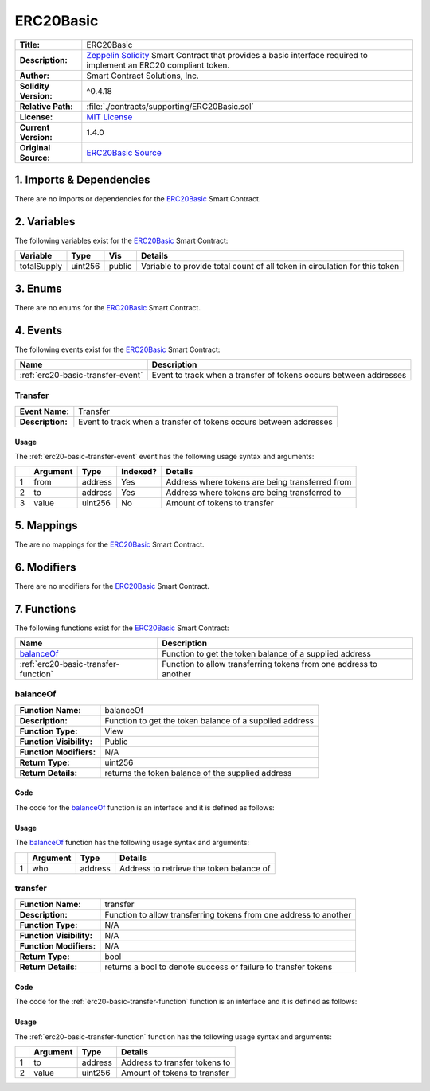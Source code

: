 .. ------------------------------------------------------------------------------------------------
.. ERC20BASIC
.. ------------------------------------------------------------------------------------------------

.. _erc20-basic:

ERC20Basic
---------------------------------------

+-----------------------+-------------------------------------------------------------------------+
| **Title:**            | ERC20Basic                                                              |
+-----------------------+-------------------------------------------------------------------------+
| **Description:**      | `Zeppelin Solidity`_ Smart Contract that provides a basic interface     |
|                       | required to implement an ERC20 compliant token.                         |
+-----------------------+-------------------------------------------------------------------------+
| **Author:**           | Smart Contract Solutions, Inc.                                          |
+-----------------------+-------------------------------------------------------------------------+
| **Solidity Version:** | ^0.4.18                                                                 |
+-----------------------+-------------------------------------------------------------------------+
| **Relative Path:**    | :file:`./contracts/supporting/ERC20Basic.sol`                           |
+-----------------------+-------------------------------------------------------------------------+
| **License:**          | `MIT License`_                                                          |
+-----------------------+-------------------------------------------------------------------------+
| **Current Version:**  | 1.4.0                                                                   |
+-----------------------+-------------------------------------------------------------------------+
| **Original Source:**  | `ERC20Basic Source`_                                                    |
+-----------------------+-------------------------------------------------------------------------+

.. ------------------------------------------------------------------------------------------------

.. _erc20-basic-imports:

1. Imports & Dependencies
~~~~~~~~~~~~~~~~~~~~~~~~~~~~~~~~~~~~~~~

There are no imports or dependencies for the `ERC20Basic`_ Smart Contract.

.. ------------------------------------------------------------------------------------------------

.. _erc20-basic-variables:

2. Variables
~~~~~~~~~~~~~~~~~~~~~~~~~~~~~~~~~~~~~~~

The following variables exist for the `ERC20Basic`_ Smart Contract:

+--------------+----------+---------+-------------------------------------------------------------+
| **Variable** | **Type** | **Vis** | **Details**                                                 |
+--------------+----------+---------+-------------------------------------------------------------+
| totalSupply  | uint256  |  public | Variable to provide total count of all token in circulation |
|              |          |         | for this token                                              |
+--------------+----------+---------+-------------------------------------------------------------+

.. ------------------------------------------------------------------------------------------------

.. _erc20-basic-enums:

3. Enums
~~~~~~~~~~~~~~~~~~~~~~~~~~~~~~~~~~~~~~~

There are no enums for the `ERC20Basic`_ Smart Contract.

.. ------------------------------------------------------------------------------------------------

.. _erc20-basic-events:

4. Events
~~~~~~~~~~~~~~~~~~~~~~~~~~~~~~~~~~~~~~~

The following events exist for the `ERC20Basic`_ Smart Contract:

+-----------------------------------+-------------------------------------------------------------+
| **Name**                          | **Description**                                             |
+-----------------------------------+-------------------------------------------------------------+
| :ref:`erc20-basic-transfer-event` | Event to track when a transfer of tokens occurs between     |
|                                   | addresses                                                   |
+-----------------------------------+-------------------------------------------------------------+

.. ------------------------------------------------------------------------------------------------

.. _erc20-basic-transfer-event:

Transfer
'''''''''''''''''''''

+------------------+------------------------------------------------------------------------------+
| **Event Name:**  | Transfer                                                                     |
+------------------+------------------------------------------------------------------------------+
| **Description:** | Event to track when a transfer of tokens occurs between addresses            |
+------------------+------------------------------------------------------------------------------+

Usage
^^^^^^^^^^^^^^^^^^^^^

The :ref:`erc20-basic-transfer-event` event has the following usage syntax and arguments:

+---+--------------+----------+--------------+----------------------------------------------------+
|   | **Argument** | **Type** | **Indexed?** | **Details**                                        |
+---+--------------+----------+--------------+----------------------------------------------------+
| 1 |  from        | address  | Yes          | Address where tokens are being transferred from    |
+---+--------------+----------+--------------+----------------------------------------------------+
| 2 |  to          | address  | Yes          | Address where tokens are being transferred to      |
+---+--------------+----------+--------------+----------------------------------------------------+
| 3 |  value       | uint256  | No           | Amount of tokens to transfer                       |
+---+--------------+----------+--------------+----------------------------------------------------+

.. code-block:: c
    :caption: **Transfer Usage Example**

    Transfer(0x123456789abcdefghijklmnopqrstuvwxyz98765, 
             0x123456789abcdefghijklmnopqrstuvwxyz12345, 
             100);

.. ------------------------------------------------------------------------------------------------

.. _erc20-basic-mappings:

5. Mappings
~~~~~~~~~~~~~~~~~~~~~~~~~~~~~~~~~~~~~~~

The are no mappings for the `ERC20Basic`_ Smart Contract.

.. ------------------------------------------------------------------------------------------------

.. _erc20-basic-modifiers:

6. Modifiers
~~~~~~~~~~~~~~~~~~~~~~~~~~~~~~~~~~~~~~~

There are no modifiers for the `ERC20Basic`_ Smart Contract.

.. ------------------------------------------------------------------------------------------------

.. _erc20-basic-functions:

7. Functions
~~~~~~~~~~~~~~~~~~~~~~~~~~~~~~~~~~~~~~~

The following functions exist for the `ERC20Basic`_ Smart Contract:

+--------------------------------------+----------------------------------------------------------+
| **Name**                             | **Description**                                          |
+--------------------------------------+----------------------------------------------------------+
| `balanceOf`_                         | Function to get the token balance of a supplied address  |
+--------------------------------------+----------------------------------------------------------+
| :ref:`erc20-basic-transfer-function` | Function to allow transferring tokens from one address   | 
|                                      | to another                                               |
+--------------------------------------+----------------------------------------------------------+

.. ------------------------------------------------------------------------------------------------

.. _erc20-basic-balance-of:

balanceOf
''''''''''''''''''''''''''''''''

+--------------------------+----------------------------------------------------------------------+
| **Function Name:**       | balanceOf                                                            |
+--------------------------+----------------------------------------------------------------------+
| **Description:**         | Function to get the token balance of a supplied address              |
+--------------------------+----------------------------------------------------------------------+
| **Function Type:**       | View                                                                 |
+--------------------------+----------------------------------------------------------------------+
| **Function Visibility:** | Public                                                               |
+--------------------------+----------------------------------------------------------------------+
| **Function Modifiers:**  | N/A                                                                  |
+--------------------------+----------------------------------------------------------------------+
| **Return Type:**         | uint256                                                              |
+--------------------------+----------------------------------------------------------------------+
| **Return Details:**      | returns the token balance of the supplied address                    |
+--------------------------+----------------------------------------------------------------------+

Code
^^^^^^^^^^^^^^^^^^^^^

The code for the `balanceOf`_ function is an interface and it is defined as follows:

.. code-block:: c
    :caption: **balanceOf 1.4.0 Code**

    function balanceOf(address who) public view returns (uint256);

Usage
^^^^^^^^^^^^^^^^^^^^^

The `balanceOf`_ function has the following usage syntax and arguments:

+---+--------------+----------+-------------------------------------------------------------------+
|   | **Argument** | **Type** | **Details**                                                       |
+---+--------------+----------+-------------------------------------------------------------------+
| 1 | who          | address  | Address to retrieve the token balance of                          |
+---+--------------+----------+-------------------------------------------------------------------+

.. code-block:: c
    :caption: **allowance Usage Example**

    balanceOf(0x123456789abcdefghijklmnopqrstuvwxyz98765);

.. ------------------------------------------------------------------------------------------------

.. _erc20-basic-transfer-function:

transfer
''''''''''''''''''''''''''''''''

+--------------------------+----------------------------------------------------------------------+
| **Function Name:**       | transfer                                                             |
+--------------------------+----------------------------------------------------------------------+
| **Description:**         | Function to allow transferring tokens from one address to another    |
+--------------------------+----------------------------------------------------------------------+
| **Function Type:**       | N/A                                                                  |
+--------------------------+----------------------------------------------------------------------+
| **Function Visibility:** | N/A                                                                  |
+--------------------------+----------------------------------------------------------------------+
| **Function Modifiers:**  | N/A                                                                  |
+--------------------------+----------------------------------------------------------------------+
| **Return Type:**         | bool                                                                 |
+--------------------------+----------------------------------------------------------------------+
| **Return Details:**      | returns a bool to denote success or failure to transfer tokens       |
+--------------------------+----------------------------------------------------------------------+

Code
^^^^^^^^^^^^^^^^^^^^^

The code for the :ref:`erc20-basic-transfer-function` function is an interface and it is defined as follows:

.. code-block:: c
    :caption: **transfer 1.4.0 Code**

    function transfer(address to, uint256 value) public returns (bool);

Usage
^^^^^^^^^^^^^^^^^^^^^

The :ref:`erc20-basic-transfer-function` function has the following usage syntax and arguments:

+---+--------------+----------+-------------------------------------------------------------------+
|   | **Argument** | **Type** | **Details**                                                       |
+---+--------------+----------+-------------------------------------------------------------------+
| 1 | to           | address  | Address to transfer tokens to                                     |
+---+--------------+----------+-------------------------------------------------------------------+
| 2 | value        | uint256  | Amount of tokens to transfer                                      |
+---+--------------+----------+-------------------------------------------------------------------+

.. code-block:: c
    :caption: **transfer Usage Example**

     transfer(0x123456789abcdefghijklmnopqrstuvwxyz98765, 100);

.. ------------------------------------------------------------------------------------------------
.. URLs used throughout this page
.. ------------------------------------------------------------------------------------------------

.. _Zeppelin Solidity: https://github.com/OpenZeppelin/zeppelin-solidity
.. _MIT License: https://raw.githubusercontent.com/OpenZeppelin/zeppelin-solidity/master/LICENSE
.. _ERC20Basic Source: https://raw.githubusercontent.com/OpenZeppelin/zeppelin-solidity/v1.4.0/contracts/token/ERC20Basic.sol

.. ------------------------------------------------------------------------------------------------
.. END OF ERC20BASIC
.. ------------------------------------------------------------------------------------------------